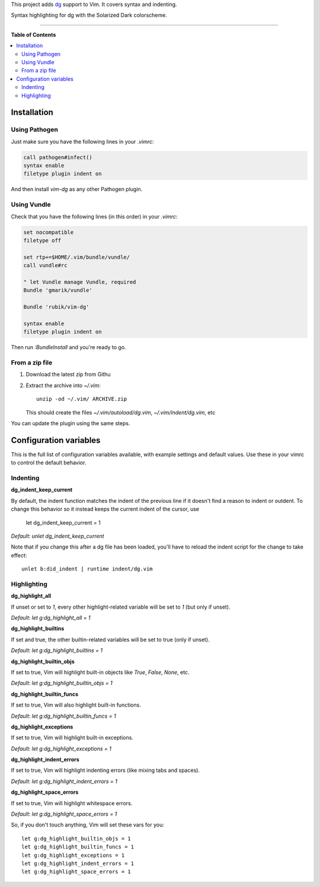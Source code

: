 This project adds `dg <https://pyos.github.com/dg/>`_ support to Vim. It covers
syntax and indenting.

.. image:: https://f.cloud.github.com/assets/238549/2309409/7fd61788-a2d2-11e3-944d-deeea65bcff9.png
   :alt: Syntax highlighting for dg with the Solarized Dark colorscheme.
   :align: center

Syntax highlighting for dg with the Solarized Dark colorscheme.

----

**Table of Contents**

.. contents::
   :local:
   :depth: 2
   :backlinks: none


Installation
------------

Using Pathogen
++++++++++++++

Just make sure you have the following lines in your `.vimrc`:

.. code-block:: vim

    call pathogen#infect()
    syntax enable
    filetype plugin indent on

And then install `vim-dg` as any other Pathogen plugin.

Using Vundle
++++++++++++

Check that you have the following lines (in this order) in your `.vimrc`:

.. code-block:: vim

    set nocompatible
    filetype off

    set rtp+=$HOME/.vim/bundle/vundle/
    call vundle#rc

    " let Vundle manage Vundle, required
    Bundle 'gmarik/vundle'

    Bundle 'rubik/vim-dg'

    syntax enable
    filetype plugin indent on

Then run `:BundleInstall` and you're ready to go.

From a zip file
+++++++++++++++

1. Download the latest zip from Githu
2. Extract the archive into `~/.vim`::

    unzip -od ~/.vim/ ARCHIVE.zip

   This should create the files `~/.vim/autoload/dg.vim`, `~/.vim/indent/dg.vim`, etc

You can update the plugin using the same steps.

Configuration variables
-----------------------

This is the full list of configuration variables available, with example
settings and default values. Use these in your vimrc to control the default
behavior.

Indenting
+++++++++

**dg_indent_keep_current**

By default, the indent function matches the indent of the previous line if it
doesn't find a reason to indent or outdent. To change this behavior so it
instead keeps the current indent of the cursor, use

    let dg_indent_keep_current = 1

*Default*: `unlet dg_indent_keep_current`

Note that if you change this after a dg file has been loaded, you'll have to
reload the indent script for the change to take effect::

    unlet b:did_indent | runtime indent/dg.vim


Highlighting
++++++++++++

**dg_highlight_all**

If unset or set to `1`, every other highlight-related variable will be set to
`1` (but only if unset).

*Default*: `let g:dg_highlight_all = 1`

**dg_highlight_builtins**

If set and true, the other builtin-related variables will be set to true (only
if unset).

*Default*: `let g:dg_highlight_builtins = 1`

**dg_highlight_builtin_objs**

If set to true, Vim will highlight built-in objects like `True`, `False`,
`None`, etc.

*Default*: `let g:dg_highlight_builtin_objs = 1`

**dg_highlight_builtin_funcs**

If set to true, Vim will also highlight built-in functions.

*Default*: `let g:dg_highlight_builtin_funcs = 1`

**dg_highlight_exceptions**

If set to true, Vim will highlight built-in exceptions.

*Default*: `let g:dg_highlight_exceptions = 1`

**dg_highlight_indent_errors**

If set to true, Vim will highlight indenting errors (like mixing tabs and
spaces).

*Default*: `let g:dg_highlight_indent_errors = 1`

**dg_highlight_space_errors**

If set to true, Vim will highlight whitespace errors.

*Default*: `let g:dg_highlight_space_errors = 1`

So, if you don't touch anything, Vim will set these vars for you::

    let g:dg_highlight_builtin_objs = 1
    let g:dg_highlight_builtin_funcs = 1
    let g:dg_highlight_exceptions = 1
    let g:dg_highlight_indent_errors = 1
    let g:dg_highlight_space_errors = 1
